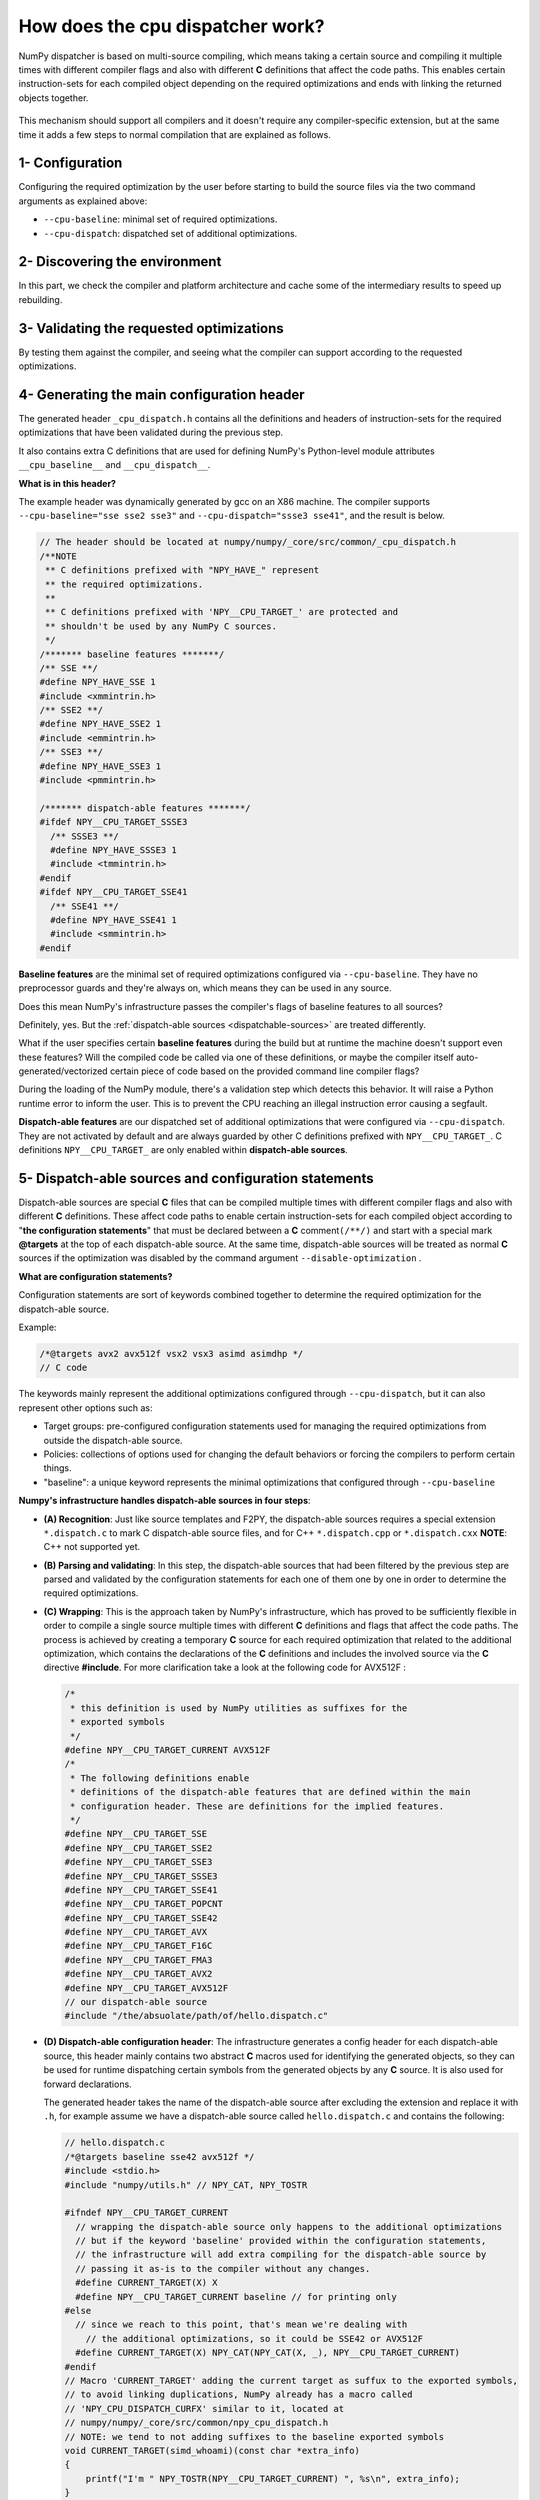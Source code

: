 *********************************
How does the cpu dispatcher work?
*********************************

NumPy dispatcher is based on multi-source compiling, which means taking
a certain source and compiling it multiple times with different compiler
flags and also with different **C** definitions that affect the code
paths. This enables certain instruction-sets for each compiled object
depending on the required optimizations and ends with linking the
returned objects together.

.. figure:: ../figures/opt-infra.png

This mechanism should support all compilers and it doesn't require any
compiler-specific extension, but at the same time it adds a few steps to
normal compilation that are explained as follows.

1- Configuration
~~~~~~~~~~~~~~~~

Configuring the required optimization by the user before starting to build the
source files via the two command arguments as explained above:

-  ``--cpu-baseline``: minimal set of required optimizations.

-  ``--cpu-dispatch``: dispatched set of additional optimizations.


2- Discovering the environment
~~~~~~~~~~~~~~~~~~~~~~~~~~~~~~

In this part, we check the compiler and platform architecture
and cache some of the intermediary results to speed up rebuilding.

3- Validating the requested optimizations
~~~~~~~~~~~~~~~~~~~~~~~~~~~~~~~~~~~~~~~~~

By testing them against the compiler, and seeing what the compiler can
support according to the requested optimizations.

4- Generating the main configuration header
~~~~~~~~~~~~~~~~~~~~~~~~~~~~~~~~~~~~~~~~~~~

The generated header ``_cpu_dispatch.h`` contains all the definitions and
headers of instruction-sets for the required optimizations that have been
validated during the previous step.

It also contains extra C definitions that are used for defining NumPy's
Python-level module attributes ``__cpu_baseline__`` and ``__cpu_dispatch__``.

**What is in this header?**

The example header was dynamically generated by gcc on an X86 machine.
The compiler supports ``--cpu-baseline="sse sse2 sse3"`` and
``--cpu-dispatch="ssse3 sse41"``, and the result is below.

.. code:: c

   // The header should be located at numpy/numpy/_core/src/common/_cpu_dispatch.h
   /**NOTE
    ** C definitions prefixed with "NPY_HAVE_" represent
    ** the required optimizations.
    **
    ** C definitions prefixed with 'NPY__CPU_TARGET_' are protected and
    ** shouldn't be used by any NumPy C sources.
    */
   /******* baseline features *******/
   /** SSE **/
   #define NPY_HAVE_SSE 1
   #include <xmmintrin.h>
   /** SSE2 **/
   #define NPY_HAVE_SSE2 1
   #include <emmintrin.h>
   /** SSE3 **/
   #define NPY_HAVE_SSE3 1
   #include <pmmintrin.h>

   /******* dispatch-able features *******/
   #ifdef NPY__CPU_TARGET_SSSE3
     /** SSSE3 **/
     #define NPY_HAVE_SSSE3 1
     #include <tmmintrin.h>
   #endif
   #ifdef NPY__CPU_TARGET_SSE41
     /** SSE41 **/
     #define NPY_HAVE_SSE41 1
     #include <smmintrin.h>
   #endif

**Baseline features** are the minimal set of required optimizations configured
via ``--cpu-baseline``. They have no preprocessor guards and they're
always on, which means they can be used in any source.

Does this mean NumPy's infrastructure passes the compiler's flags of
baseline features to all sources?

Definitely, yes. But the :ref:`dispatch-able sources <dispatchable-sources>` are
treated differently.

What if the user specifies certain **baseline features** during the
build but at runtime the machine doesn't support even these
features? Will the compiled code be called via one of these definitions, or
maybe the compiler itself auto-generated/vectorized certain piece of code
based on the provided command line compiler flags?

During the loading of the NumPy module, there's a validation step
which detects this behavior. It will raise a Python runtime error to inform the
user. This is to prevent the CPU reaching an illegal instruction error causing
a segfault.

**Dispatch-able features** are our dispatched set of additional optimizations
that were configured via ``--cpu-dispatch``. They are not activated by
default and are always guarded by other C definitions prefixed with
``NPY__CPU_TARGET_``. C definitions ``NPY__CPU_TARGET_`` are only
enabled within **dispatch-able sources**.

.. _dispatchable-sources:

5- Dispatch-able sources and configuration statements
~~~~~~~~~~~~~~~~~~~~~~~~~~~~~~~~~~~~~~~~~~~~~~~~~~~~~

Dispatch-able sources are special **C** files that can be compiled multiple
times with different compiler flags and also with different **C**
definitions. These affect code paths to enable certain
instruction-sets for each compiled object according to "**the
configuration statements**" that must be declared between a **C**
comment\ ``(/**/)`` and start with a special mark **@targets** at the
top of each dispatch-able source. At the same time, dispatch-able
sources will be treated as normal **C** sources if the optimization was
disabled by the command argument ``--disable-optimization`` .

**What are configuration statements?**

Configuration statements are sort of keywords combined together to
determine the required optimization for the dispatch-able source.

Example:

.. code:: c

   /*@targets avx2 avx512f vsx2 vsx3 asimd asimdhp */
   // C code

The keywords mainly represent the additional optimizations configured
through ``--cpu-dispatch``, but it can also represent other options such as:

- Target groups: pre-configured configuration statements used for
  managing the required optimizations from outside the dispatch-able source.

- Policies: collections of options used for changing the default
  behaviors or forcing the compilers to perform certain things.

- "baseline": a unique keyword represents the minimal optimizations
  that configured through ``--cpu-baseline``

**Numpy's infrastructure handles dispatch-able sources in four steps**:

- **(A) Recognition**: Just like source templates and F2PY, the
  dispatch-able sources requires a special extension ``*.dispatch.c``
  to mark C dispatch-able source files, and for C++
  ``*.dispatch.cpp`` or ``*.dispatch.cxx``
  **NOTE**: C++ not supported yet.

- **(B) Parsing and validating**: In this step, the
  dispatch-able sources that had been filtered by the previous step
  are parsed and validated by the configuration statements for each one
  of them one by one in order to determine the required optimizations.

- **(C) Wrapping**: This is the approach taken by NumPy's
  infrastructure, which has proved to be sufficiently flexible in order
  to compile a single source multiple times with different **C**
  definitions and flags that affect the code paths. The process is
  achieved by creating a temporary **C** source for each required
  optimization that related to the additional optimization, which
  contains the declarations of the **C** definitions and includes the
  involved source via the **C** directive **#include**. For more
  clarification take a look at the following code for AVX512F :

  .. code:: c

      /*
       * this definition is used by NumPy utilities as suffixes for the
       * exported symbols
       */
      #define NPY__CPU_TARGET_CURRENT AVX512F
      /*
       * The following definitions enable
       * definitions of the dispatch-able features that are defined within the main
       * configuration header. These are definitions for the implied features.
       */
      #define NPY__CPU_TARGET_SSE
      #define NPY__CPU_TARGET_SSE2
      #define NPY__CPU_TARGET_SSE3
      #define NPY__CPU_TARGET_SSSE3
      #define NPY__CPU_TARGET_SSE41
      #define NPY__CPU_TARGET_POPCNT
      #define NPY__CPU_TARGET_SSE42
      #define NPY__CPU_TARGET_AVX
      #define NPY__CPU_TARGET_F16C
      #define NPY__CPU_TARGET_FMA3
      #define NPY__CPU_TARGET_AVX2
      #define NPY__CPU_TARGET_AVX512F
      // our dispatch-able source
      #include "/the/absuolate/path/of/hello.dispatch.c"

- **(D) Dispatch-able configuration header**: The infrastructure
  generates a config header for each dispatch-able source, this header
  mainly contains two abstract **C** macros used for identifying the
  generated objects, so they can be used for runtime dispatching
  certain symbols from the generated objects by any **C** source. It is
  also used for forward declarations.

  The generated header takes the name of the dispatch-able source after
  excluding the extension and replace it with ``.h``, for example
  assume we have a dispatch-able source called ``hello.dispatch.c`` and
  contains the following:

  .. code:: c

      // hello.dispatch.c
      /*@targets baseline sse42 avx512f */
      #include <stdio.h>
      #include "numpy/utils.h" // NPY_CAT, NPY_TOSTR

      #ifndef NPY__CPU_TARGET_CURRENT
        // wrapping the dispatch-able source only happens to the additional optimizations
        // but if the keyword 'baseline' provided within the configuration statements,
        // the infrastructure will add extra compiling for the dispatch-able source by
        // passing it as-is to the compiler without any changes.
        #define CURRENT_TARGET(X) X
        #define NPY__CPU_TARGET_CURRENT baseline // for printing only
      #else
        // since we reach to this point, that's mean we're dealing with
          // the additional optimizations, so it could be SSE42 or AVX512F
        #define CURRENT_TARGET(X) NPY_CAT(NPY_CAT(X, _), NPY__CPU_TARGET_CURRENT)
      #endif
      // Macro 'CURRENT_TARGET' adding the current target as suffux to the exported symbols,
      // to avoid linking duplications, NumPy already has a macro called
      // 'NPY_CPU_DISPATCH_CURFX' similar to it, located at
      // numpy/numpy/_core/src/common/npy_cpu_dispatch.h
      // NOTE: we tend to not adding suffixes to the baseline exported symbols
      void CURRENT_TARGET(simd_whoami)(const char *extra_info)
      {
          printf("I'm " NPY_TOSTR(NPY__CPU_TARGET_CURRENT) ", %s\n", extra_info);
      }

  Now assume you attached **hello.dispatch.c** to the source tree, then
  the infrastructure should generate a temporary config header called
  **hello.dispatch.h** that can be reached by any source in the source
  tree, and it should contain the following code :

  .. code:: c

      #ifndef NPY__CPU_DISPATCH_EXPAND_
        // To expand the macro calls in this header
          #define NPY__CPU_DISPATCH_EXPAND_(X) X
      #endif
      // Undefining the following macros, due to the possibility of including config headers
      // multiple times within the same source and since each config header represents
      // different required optimizations according to the specified configuration
      // statements in the dispatch-able source that derived from it.
      #undef NPY__CPU_DISPATCH_BASELINE_CALL
      #undef NPY__CPU_DISPATCH_CALL
      // nothing strange here, just a normal preprocessor callback
      // enabled only if 'baseline' specified within the configuration statements
      #define NPY__CPU_DISPATCH_BASELINE_CALL(CB, ...) \
        NPY__CPU_DISPATCH_EXPAND_(CB(__VA_ARGS__))
      // 'NPY__CPU_DISPATCH_CALL' is an abstract macro is used for dispatching
      // the required optimizations that specified within the configuration statements.
      //
      // @param CHK, Expected a macro that can be used to detect CPU features
      // in runtime, which takes a CPU feature name without string quotes and
      // returns the testing result in a shape of boolean value.
      // NumPy already has macro called "NPY_CPU_HAVE", which fits this requirement.
      //
      // @param CB, a callback macro that expected to be called multiple times depending
      // on the required optimizations, the callback should receive the following arguments:
      //  1- The pending calls of @param CHK filled up with the required CPU features,
      //     that need to be tested first in runtime before executing call belong to
      //     the compiled object.
      //  2- The required optimization name, same as in 'NPY__CPU_TARGET_CURRENT'
      //  3- Extra arguments in the macro itself
      //
      // By default the callback calls are sorted depending on the highest interest
      // unless the policy "$keep_sort" was in place within the configuration statements
      // see "Dive into the CPU dispatcher" for more clarification.
      #define NPY__CPU_DISPATCH_CALL(CHK, CB, ...) \
        NPY__CPU_DISPATCH_EXPAND_(CB((CHK(AVX512F)), AVX512F, __VA_ARGS__)) \
        NPY__CPU_DISPATCH_EXPAND_(CB((CHK(SSE)&&CHK(SSE2)&&CHK(SSE3)&&CHK(SSSE3)&&CHK(SSE41)), SSE41, __VA_ARGS__))

  An example of using the config header in light of the above:

  .. code:: c

      // NOTE: The following macros are only defined for demonstration purposes only.
      // NumPy already has a collections of macros located at
      // numpy/numpy/_core/src/common/npy_cpu_dispatch.h, that covers all dispatching
      // and declarations scenarios.

      #include "numpy/npy_cpu_features.h" // NPY_CPU_HAVE
      #include "numpy/utils.h" // NPY_CAT, NPY_EXPAND

      // An example for setting a macro that calls all the exported symbols at once
      // after checking if they're supported by the running machine.
      #define DISPATCH_CALL_ALL(FN, ARGS) \
          NPY__CPU_DISPATCH_CALL(NPY_CPU_HAVE, DISPATCH_CALL_ALL_CB, FN, ARGS) \
          NPY__CPU_DISPATCH_BASELINE_CALL(DISPATCH_CALL_BASELINE_ALL_CB, FN, ARGS)
      // The preprocessor callbacks.
      // The same suffixes as we define it in the dispatch-able source.
      #define DISPATCH_CALL_ALL_CB(CHECK, TARGET_NAME, FN, ARGS) \
        if (CHECK) { NPY_CAT(NPY_CAT(FN, _), TARGET_NAME) ARGS; }
      #define DISPATCH_CALL_BASELINE_ALL_CB(FN, ARGS) \
        FN NPY_EXPAND(ARGS);

      // An example for setting a macro that calls the exported symbols of highest
      // interest optimization, after checking if they're supported by the running machine.
      #define DISPATCH_CALL_HIGH(FN, ARGS) \
        if (0) {} \
          NPY__CPU_DISPATCH_CALL(NPY_CPU_HAVE, DISPATCH_CALL_HIGH_CB, FN, ARGS) \
          NPY__CPU_DISPATCH_BASELINE_CALL(DISPATCH_CALL_BASELINE_HIGH_CB, FN, ARGS)
      // The preprocessor callbacks
      // The same suffixes as we define it in the dispatch-able source.
      #define DISPATCH_CALL_HIGH_CB(CHECK, TARGET_NAME, FN, ARGS) \
        else if (CHECK) { NPY_CAT(NPY_CAT(FN, _), TARGET_NAME) ARGS; }
      #define DISPATCH_CALL_BASELINE_HIGH_CB(FN, ARGS) \
        else { FN NPY_EXPAND(ARGS); }

      // NumPy has a macro called 'NPY_CPU_DISPATCH_DECLARE' can be used
      // for forward declarations any kind of prototypes based on
      // 'NPY__CPU_DISPATCH_CALL' and 'NPY__CPU_DISPATCH_BASELINE_CALL'.
      // However in this example, we just handle it manually.
      void simd_whoami(const char *extra_info);
      void simd_whoami_AVX512F(const char *extra_info);
      void simd_whoami_SSE41(const char *extra_info);

      void trigger_me(void)
      {
          // bring the auto-generated config header
          // which contains config macros 'NPY__CPU_DISPATCH_CALL' and
          // 'NPY__CPU_DISPATCH_BASELINE_CALL'.
          // it is highly recommended to include the config header before executing
        // the dispatching macros in case if there's another header in the scope.
          #include "hello.dispatch.h"
          DISPATCH_CALL_ALL(simd_whoami, ("all"))
          DISPATCH_CALL_HIGH(simd_whoami, ("the highest interest"))
          // An example of including multiple config headers in the same source
          // #include "hello2.dispatch.h"
          // DISPATCH_CALL_HIGH(another_function, ("the highest interest"))
      }
